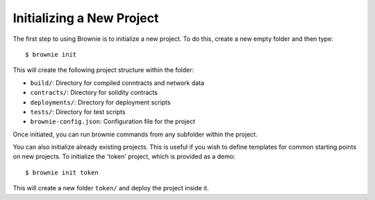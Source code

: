 
==========================
Initializing a New Project
==========================

The first step to using Brownie is to initialize a new project. To do this, create a new empty folder and then type:

::

    $ brownie init

This will create the following project structure within the folder:

* ``build/``: Directory for compiled conntracts and network data
* ``contracts/``: Directory for solidity contracts
* ``deployments/``: Directory for deployment scripts
* ``tests/``: Directory for test scripts
* ``brownie-config.json``: Configuration file for the project

Once initiated, you can run brownie commands from any subfolder within the project.

You can also initialize already existing projects. This is useful if you wish to define templates for common starting points on new projects. To initialize the 'token' project, which is provided as a demo:

::

    $ brownie init token

This will create a new folder ``token/`` and deploy the project inside it.
